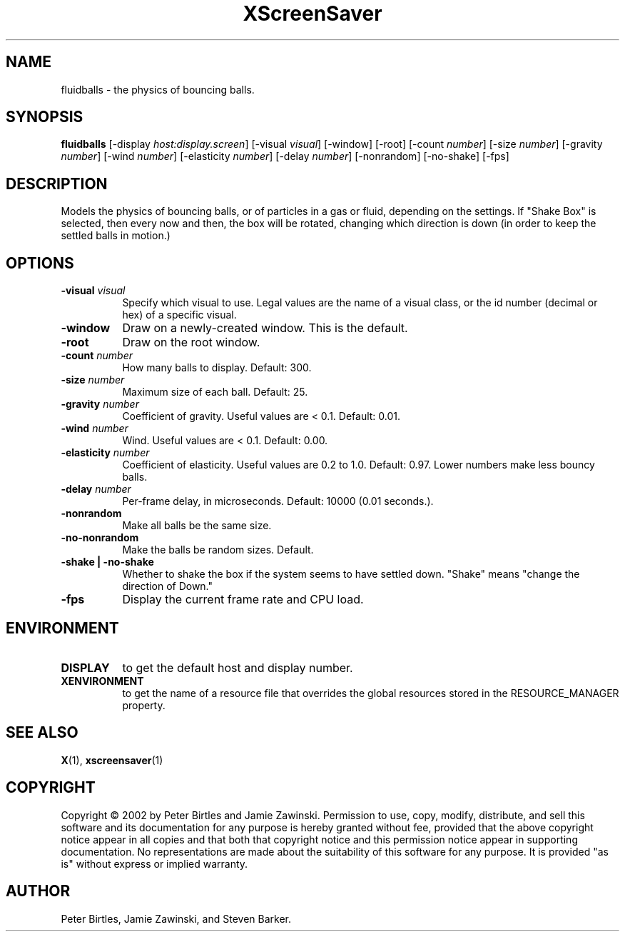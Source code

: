 .TH XScreenSaver 1 "" "X Version 11"
.SH NAME
fluidballs \- the physics of bouncing balls.
.SH SYNOPSIS
.B fluidballs
[\-display \fIhost:display.screen\fP]
[\-visual \fIvisual\fP]
[\-window]
[\-root]
[\-count \fInumber\fP]
[\-size \fInumber\fP]
[\-gravity \fInumber\fP]
[\-wind \fInumber\fP]
[\-elasticity \fInumber\fP]
[\-delay \fInumber\fP]
[\-nonrandom]
[\-no-shake]
[\-fps]
.SH DESCRIPTION
Models the physics of bouncing balls, or of particles in a gas or fluid,
depending on the settings. If "Shake Box" is selected, then every now and
then, the box will be rotated, changing which direction is down (in order
to keep the settled balls in motion.) 
.SH OPTIONS
.TP 8
.B \-visual \fIvisual\fP
Specify which visual to use.  Legal values are the name of a visual class,
or the id number (decimal or hex) of a specific visual.
.TP 8
.B \-window
Draw on a newly-created window.  This is the default.
.TP 8
.B \-root
Draw on the root window.
.TP 8
.B \-count \fInumber\fP
How many balls to display.  Default: 300.
.TP 8
.B \-size \fInumber\fP
Maximum size of each ball.  Default: 25.
.TP 8
.B \-gravity \fInumber\fP
Coefficient of gravity.  Useful values are < 0.1.  Default: 0.01.
.TP 8
.B \-wind \fInumber\fP
Wind.  Useful values are < 0.1.  Default: 0.00.
.TP 8
.B \-elasticity \fInumber\fP
Coefficient of elasticity.  Useful values are 0.2 to 1.0.  Default: 0.97.
Lower numbers make less bouncy balls.
.TP 8
.B \-delay \fInumber\fP
Per-frame delay, in microseconds.  Default: 10000 (0.01 seconds.).
.TP 8
.B \-nonrandom
Make all balls be the same size.
.TP 8
.B \-no-nonrandom
Make the balls be random sizes.  Default.
.TP 8
.B \-shake | \-no-shake
Whether to shake the box if the system seems to have settled down.
"Shake" means "change the direction of Down."
.TP 8
.B \-fps
Display the current frame rate and CPU load.
.SH ENVIRONMENT
.PP
.TP 8
.B DISPLAY
to get the default host and display number.
.TP 8
.B XENVIRONMENT
to get the name of a resource file that overrides the global resources
stored in the RESOURCE_MANAGER property.
.SH SEE ALSO
.BR X (1),
.BR xscreensaver (1)
.SH COPYRIGHT
Copyright \(co 2002 by Peter Birtles and Jamie Zawinski.  Permission to
use, copy, modify, distribute, and sell this software and its
documentation for any purpose is hereby granted without fee, provided
that the above copyright notice appear in all copies and that both that
copyright notice and this permission notice appear in supporting
documentation.  No representations are made about the suitability of
this software for any purpose.  It is provided "as is" without express
or implied warranty.
.SH AUTHOR
Peter Birtles, Jamie Zawinski, and Steven Barker.

